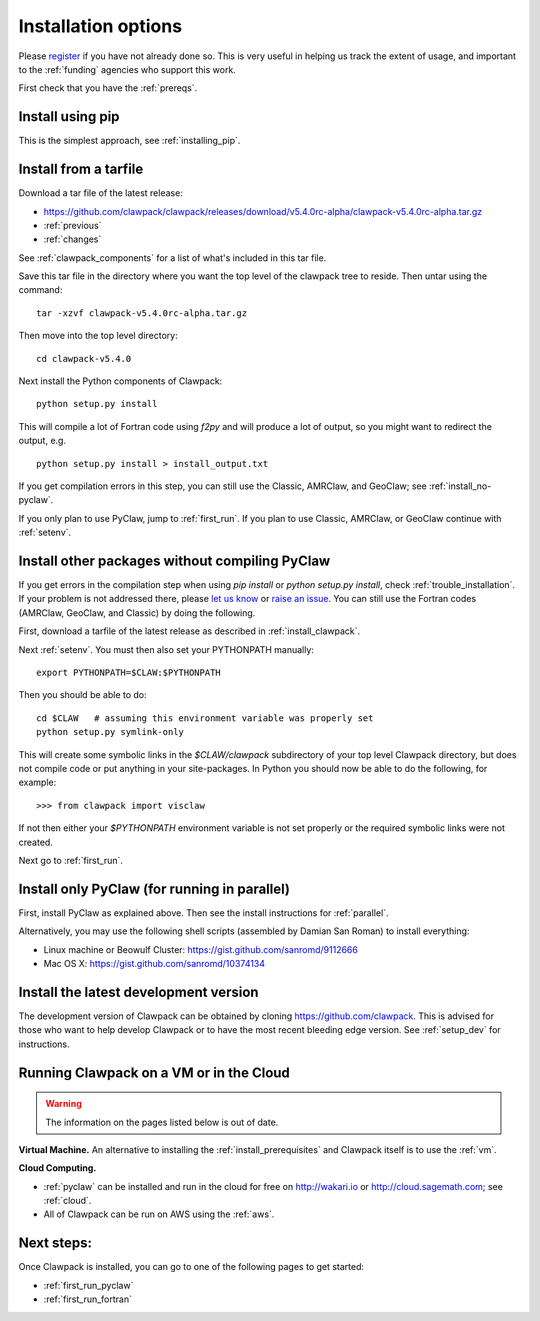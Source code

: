 .. _installing:

**************************************
Installation options
**************************************

Please `register <http://depts.washington.edu/clawpack/register/index.html>`_
if you have not already done so.  This is very useful in helping
us track the extent of usage, and important to the :ref:`funding` agencies
who support this work.

First check that you have the :ref:`prereqs`.

Install using pip
=====================================

This is the simplest approach, see :ref:`installing_pip`.


Install from a tarfile
=====================================

Download a tar file of the latest release:

* `https://github.com/clawpack/clawpack/releases/download/v5.4.0rc-alpha/clawpack-v5.4.0rc-alpha.tar.gz
  <https://github.com/clawpack/clawpack/releases/download/v5.4.0rc-alpha/clawpack-v5.4.0rc-alpha.tar.gz>`_
* :ref:`previous`
* :ref:`changes`


See :ref:`clawpack_components` for a list of what's included in this tar file.

Save this tar file in the directory where you want the top level of the
clawpack tree to reside.  Then untar using the command::   

    tar -xzvf clawpack-v5.4.0rc-alpha.tar.gz

Then move into the top level directory::

    cd clawpack-v5.4.0

Next install the Python components of Clawpack::

    python setup.py install

This will compile a lot of Fortran code using `f2py` and will produce a lot of 
output, so you might want to redirect the output, e.g. ::

    python setup.py install > install_output.txt

If you get compilation errors in this step, you can still use the
Classic, AMRClaw, and GeoClaw; see :ref:`install_no-pyclaw`.

If you only plan to use PyClaw, jump to :ref:`first_run`.  If you
plan to use Classic, AMRClaw, or GeoClaw continue with :ref:`setenv`.


.. _install_no-pyclaw:

Install other packages without compiling PyClaw
================================================
If you get errors in the compilation step when using `pip install` or
`python setup.py install`, check :ref:`trouble_installation`. 
If your problem is not addressed there, please `let us know <claw-users@googlegroups.com>`_
or `raise an issue <https://github.com/clawpack/clawpack/issues>`_.
You can still use the Fortran codes (AMRClaw, GeoClaw, and Classic) by doing
the following.  

First, download a tarfile of the latest release as described in
:ref:`install_clawpack`.  

Next :ref:`setenv`.  You must then also set your PYTHONPATH manually::

    export PYTHONPATH=$CLAW:$PYTHONPATH

Then you should be able to do::

    cd $CLAW   # assuming this environment variable was properly set
    python setup.py symlink-only

This will create some symbolic links in the `$CLAW/clawpack` 
subdirectory of your top level Clawpack directory, but does not compile code
or put anything in your site-packages.
In Python you should now be able to do the following, for example::

    >>> from clawpack import visclaw

If not then either your `$PYTHONPATH` environment variable is not set
properly or the required symbolic links were not created.

Next go to :ref:`first_run`.

.. _install_pyclaw_parallel:

Install only PyClaw (for running in parallel)
================================================
First, install PyClaw as explained above.  Then see the install instructions
for :ref:`parallel`.

Alternatively, you may use the following shell scripts (assembled by Damian San Roman)
to install everything:

* Linux machine or Beowulf Cluster: https://gist.github.com/sanromd/9112666
* Mac OS X: https://gist.github.com/sanromd/10374134


.. _install_dev:

Install the latest development version
================================================

The development version of Clawpack can be obtained by cloning 
`<https://github.com/clawpack>`_.  This is advised for those who want to help
develop Clawpack or to have the most recent bleeding edge version.
See :ref:`setup_dev` for instructions.


.. _install_alternatives:

Running Clawpack on a VM or in the Cloud
========================================

.. warning:: The information on the pages listed below is out of date.

**Virtual Machine.**
An alternative to installing the :ref:`install_prerequisites` 
and Clawpack itself is to use the :ref:`vm`.


**Cloud Computing.**

* :ref:`pyclaw` can be installed and run in the cloud for free on 
  http://wakari.io or http://cloud.sagemath.com; see :ref:`cloud`.
* All of Clawpack can be run on AWS using the :ref:`aws`.

Next steps:
===========

Once Clawpack is installed, you can go to one of the following pages to get
started:

- :ref:`first_run_pyclaw`
- :ref:`first_run_fortran`

